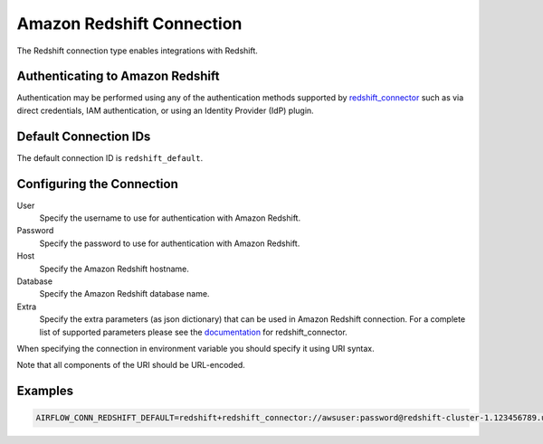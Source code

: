 .. Licensed to the Apache Software Foundation (ASF) under one
    or more contributor license agreements.  See the NOTICE file
    distributed with this work for additional information
    regarding copyright ownership.  The ASF licenses this file
    to you under the Apache License, Version 2.0 (the
    "License"); you may not use this file except in compliance
    with the License.  You may obtain a copy of the License at

 ..   http://www.apache.org/licenses/LICENSE-2.0

 .. Unless required by applicable law or agreed to in writing,
    software distributed under the License is distributed on an
    "AS IS" BASIS, WITHOUT WARRANTIES OR CONDITIONS OF ANY
    KIND, either express or implied.  See the License for the
    specific language governing permissions and limitations
    under the License.

.. _howto/connection:redshift:

Amazon Redshift Connection
==========================

The Redshift connection type enables integrations with Redshift.

Authenticating to Amazon Redshift
---------------------------------

Authentication may be performed using any of the authentication methods supported by `redshift_connector <https://github.com/aws/amazon-redshift-python-driver>`_ such as via direct credentials, IAM authentication, or using an Identity Provider (IdP) plugin.

Default Connection IDs
-----------------------

The default connection ID is ``redshift_default``.

Configuring the Connection
--------------------------


User
  Specify the username to use for authentication with Amazon Redshift.

Password
  Specify the password to use for authentication with Amazon Redshift.

Host
  Specify the Amazon Redshift hostname.

Database
  Specify the Amazon Redshift database name.

Extra
    Specify the extra parameters (as json dictionary) that can be used in
    Amazon Redshift connection. For a complete list of supported parameters
    please see the `documentation <https://github.com/aws/amazon-redshift-python-driver#connection-parameters>`_
    for redshift_connector.


When specifying the connection in environment variable you should specify
it using URI syntax.

Note that all components of the URI should be URL-encoded.

Examples
--------

.. code-block:: bash

  AIRFLOW_CONN_REDSHIFT_DEFAULT=redshift+redshift_connector://awsuser:password@redshift-cluster-1.123456789.us-west-1.redshift.amazonaws.com:5439/?database=dev&ssl=True

